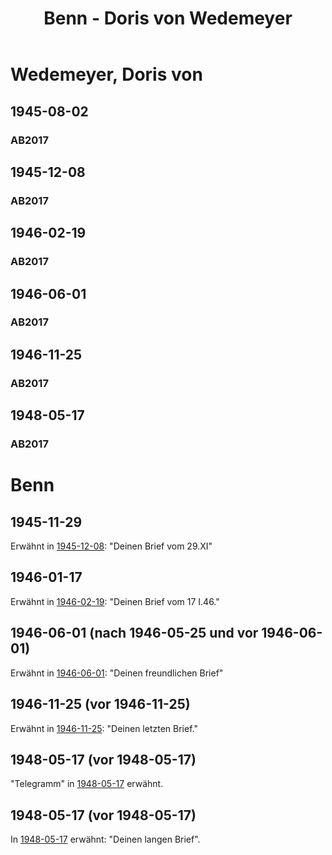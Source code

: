 #+STARTUP: content
#+STARTUP: showall
 #+STARTUP: showeverything
#+TITLE: Benn - Doris von Wedemeyer

* Wedemeyer, Doris von
:PROPERTIES:
:CUSTOM_ID:
:EMPF:     1
:FROM: Benn
:TO: Wedemeyer, Doris von
:GEB: 1912
:TOD: ?
:END:
** 1945-08-02
   :PROPERTIES:
   :CUSTOM_ID: weded1945-08-02
   :TRAD: DLA/Benn
   :ORT: 
   :END:
*** AB2017
    :PROPERTIES:
    :NR:       
    :S:        449
    :AUSL:     t
    :FAKS:     
    :S_KOM:    449 (kommentar zu nr. 107)
    :VORL:     
    :END:
** 1945-12-08
   :PROPERTIES:
   :CUSTOM_ID: weded1945-12-08
   :TRAD: DLA/Benn
   :ORT: Berlin
   :END:
*** AB2017
    :PROPERTIES:
    :NR:       107
    :S:        117-19
    :AUSL:     
    :FAKS:     
    :S_KOM:    449-50
    :VORL:     
    :END:
** 1946-02-19
   :PROPERTIES:
   :CUSTOM_ID: weded1946-02-19
   :TRAD: DLA/Benn
   :ORT: [Berlin]
   :END:
*** AB2017
    :PROPERTIES:
    :NR:       109
    :S:        120
    :AUSL:     
    :FAKS:     
    :S_KOM:    451
    :VORL:     
    :END:
** 1946-06-01
   :PROPERTIES:
   :CUSTOM_ID: weded1946-06-01
   :TRAD: DLA/Benn
   :ORT: [Berlin]
   :END:
*** AB2017
    :PROPERTIES:
    :NR:       113
    :S:        127-28
    :AUSL:     
    :FAKS:     
    :S_KOM:    456-57
    :VORL:     
    :END:
** 1946-11-25
   :PROPERTIES:
   :CUSTOM_ID: weded1946-11-25
   :TRAD: DLA/Benn
   :ORT: [Berlin]
   :END:
*** AB2017
    :PROPERTIES:
    :NR:       122
    :S:        138-39
    :AUSL:     
    :FAKS:     
    :S_KOM:    464-65
    :VORL:     
    :END:
** 1948-05-17
   :PROPERTIES:
   :CUSTOM_ID: weded1948-05-17
   :TRAD: DLA/Benn
   :ORT: [Berlin]
   :END:
*** AB2017
    :PROPERTIES:
    :NR:       132
    :S:        152-53
    :AUSL:     
    :FAKS:     
    :S_KOM:    472
    :VORL:     
    :END:
* Benn
:PROPERTIES:
:FROM: Wedemeyer, Doris von
:TO: Benn
:END:
** 1945-11-29
Erwähnt in [[#weded1945-12-08][1945-12-08]]: "Deinen Brief vom 29.XI"
** 1946-01-17
Erwähnt in [[#weded1946-02-19][1946-02-19]]: "Deinen Brief vom 17 I.46."
** 1946-06-01 (nach 1946-05-25 und vor 1946-06-01)
Erwähnt in [[#weded1946-06-01][1946-06-01]]: "Deinen freundlichen Brief"
** 1946-11-25 (vor 1946-11-25)
Erwähnt in [[#weded1946-11-25][1946-11-25]]: "Deinen letzten Brief."
** 1948-05-17 (vor 1948-05-17)
"Telegramm" in [[#weded1948-05-17][1948-05-17]] erwähnt.
** 1948-05-17 (vor 1948-05-17)
In [[#weded1948-05-17][1948-05-17]] erwähnt: "Deinen langen Brief".
